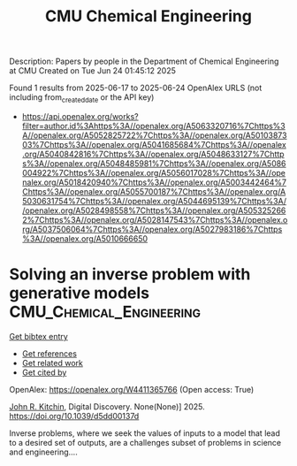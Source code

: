 #+TITLE: CMU Chemical Engineering
Description: Papers by people in the Department of Chemical Engineering at CMU
Created on Tue Jun 24 01:45:12 2025

Found 1 results from 2025-06-17 to 2025-06-24
OpenAlex URLS (not including from_created_date or the API key)
- [[https://api.openalex.org/works?filter=author.id%3Ahttps%3A//openalex.org/A5063320716%7Chttps%3A//openalex.org/A5052825722%7Chttps%3A//openalex.org/A5010387303%7Chttps%3A//openalex.org/A5041685684%7Chttps%3A//openalex.org/A5040842816%7Chttps%3A//openalex.org/A5048633127%7Chttps%3A//openalex.org/A5048485981%7Chttps%3A//openalex.org/A5086004922%7Chttps%3A//openalex.org/A5056017028%7Chttps%3A//openalex.org/A5018420940%7Chttps%3A//openalex.org/A5003442464%7Chttps%3A//openalex.org/A5055700187%7Chttps%3A//openalex.org/A5030631754%7Chttps%3A//openalex.org/A5044695139%7Chttps%3A//openalex.org/A5028498558%7Chttps%3A//openalex.org/A5053252662%7Chttps%3A//openalex.org/A5028147543%7Chttps%3A//openalex.org/A5037506064%7Chttps%3A//openalex.org/A5027983186%7Chttps%3A//openalex.org/A5010666650]]

* Solving an inverse problem with generative models  :CMU_Chemical_Engineering:
:PROPERTIES:
:UUID: https://openalex.org/W4411365766
:TOPICS: Cognitive Science and Mapping, Statistical and numerical algorithms, History and Theory of Mathematics
:PUBLICATION_DATE: 2025-01-01
:END:    
    
[[elisp:(doi-add-bibtex-entry "https://doi.org/10.1039/d5dd00137d")][Get bibtex entry]] 

- [[elisp:(progn (xref--push-markers (current-buffer) (point)) (oa--referenced-works "https://openalex.org/W4411365766"))][Get references]]
- [[elisp:(progn (xref--push-markers (current-buffer) (point)) (oa--related-works "https://openalex.org/W4411365766"))][Get related work]]
- [[elisp:(progn (xref--push-markers (current-buffer) (point)) (oa--cited-by-works "https://openalex.org/W4411365766"))][Get cited by]]

OpenAlex: https://openalex.org/W4411365766 (Open access: True)
    
[[https://openalex.org/A5003442464][John R. Kitchin]], Digital Discovery. None(None)] 2025. https://doi.org/10.1039/d5dd00137d 
     
Inverse problems, where we seek the values of inputs to a model that lead to a desired set of outputs, are a challenges subset of problems in science and engineering....    

    
